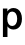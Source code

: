 SplineFontDB: 3.2
FontName: Untitled42
FullName: Untitled42
FamilyName: Untitled42
Weight: Regular
Copyright: Copyright (c) 2020, Krister Olsson
UComments: "2020-3-9: Created with FontForge (http://fontforge.org)"
Version: 001.000
ItalicAngle: 0
UnderlinePosition: -100
UnderlineWidth: 50
Ascent: 800
Descent: 200
InvalidEm: 0
LayerCount: 2
Layer: 0 0 "Back" 1
Layer: 1 0 "Fore" 0
XUID: [1021 974 -843815378 1880177]
OS2Version: 0
OS2_WeightWidthSlopeOnly: 0
OS2_UseTypoMetrics: 1
CreationTime: 1583816345
ModificationTime: 1583816345
OS2TypoAscent: 0
OS2TypoAOffset: 1
OS2TypoDescent: 0
OS2TypoDOffset: 1
OS2TypoLinegap: 0
OS2WinAscent: 0
OS2WinAOffset: 1
OS2WinDescent: 0
OS2WinDOffset: 1
HheadAscent: 0
HheadAOffset: 1
HheadDescent: 0
HheadDOffset: 1
OS2Vendor: 'PfEd'
DEI: 91125
Encoding: ISO8859-1
UnicodeInterp: none
NameList: AGL For New Fonts
DisplaySize: -48
AntiAlias: 1
FitToEm: 0
BeginChars: 256 1

StartChar: p
Encoding: 112 112 0
Width: 587
Flags: HW
LayerCount: 2
Fore
SplineSet
449 488 m 128
 481 466 505.666666667 434.833333333 523 394.5 c 128
 540.333333333 354.166666667 549 307.333333333 549 254 c 256
 549 200.666666667 540.333333333 153.833333333 523 113.5 c 128
 505.666666667 73.1666666667 481.166666667 42.1666666667 449.5 20.5 c 128
 417.833333333 -1.16666666667 380.666666667 -12 338 -12 c 0
 306 -12 276.833333333 -5.16666666667 250.5 8.5 c 128
 224.166666667 22.1666666667 203.666666667 41.3333333333 189 66 c 1
 187 66 l 1
 187 -185 l 1
 73 -185 l 1
 73 508 l 1
 184 508 l 1
 184 438 l 1
 186 438 l 1
 200.666666667 464 221.5 484.333333333 248.5 499 c 128
 275.5 513.666666667 305 521 337 521 c 0
 379.666666667 521 417 510 449 488 c 128
214.5 384.5 m 128
 192.166666667 352.833333333 181 309.333333333 181 254 c 0
 181 199.333333333 192.166666667 156 214.5 124 c 128
 236.833333333 92 266.666666667 76 304 76 c 0
 342.666666667 76 373.333333333 92.1666666667 396 124.5 c 128
 418.666666667 156.833333333 430 200 430 254 c 256
 430 308 418.666666667 351.166666667 396 383.5 c 128
 373.333333333 415.833333333 342.666666667 432 304 432 c 0
 266.666666667 432 236.833333333 416.166666667 214.5 384.5 c 128
EndSplineSet
EndChar
EndChars
EndSplineFont
